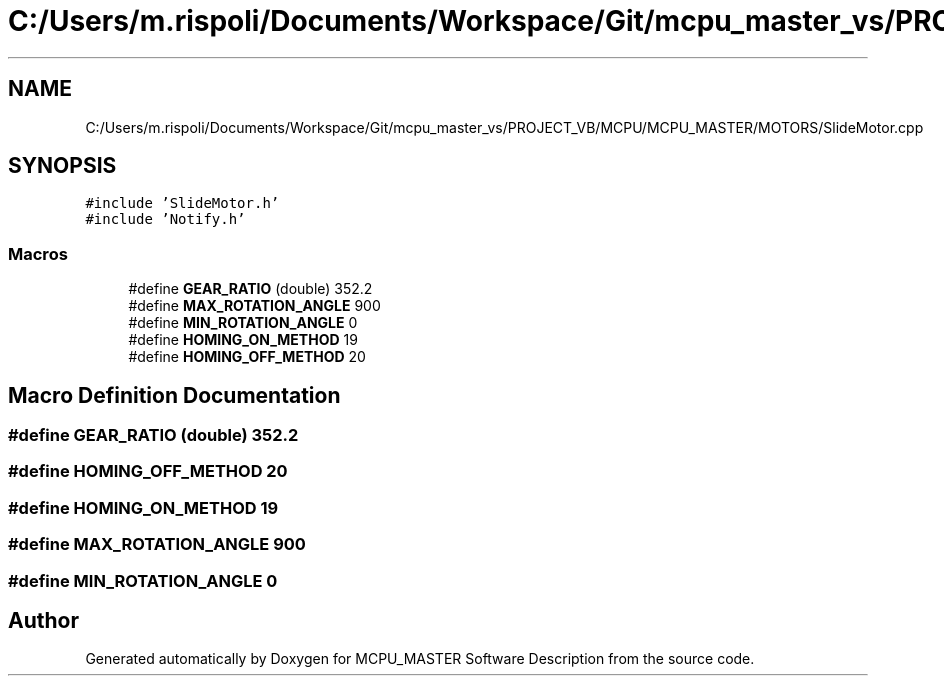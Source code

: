 .TH "C:/Users/m.rispoli/Documents/Workspace/Git/mcpu_master_vs/PROJECT_VB/MCPU/MCPU_MASTER/MOTORS/SlideMotor.cpp" 3 "Fri Dec 15 2023" "MCPU_MASTER Software Description" \" -*- nroff -*-
.ad l
.nh
.SH NAME
C:/Users/m.rispoli/Documents/Workspace/Git/mcpu_master_vs/PROJECT_VB/MCPU/MCPU_MASTER/MOTORS/SlideMotor.cpp
.SH SYNOPSIS
.br
.PP
\fC#include 'SlideMotor\&.h'\fP
.br
\fC#include 'Notify\&.h'\fP
.br

.SS "Macros"

.in +1c
.ti -1c
.RI "#define \fBGEAR_RATIO\fP   (double) 352\&.2"
.br
.ti -1c
.RI "#define \fBMAX_ROTATION_ANGLE\fP   900"
.br
.ti -1c
.RI "#define \fBMIN_ROTATION_ANGLE\fP   0"
.br
.ti -1c
.RI "#define \fBHOMING_ON_METHOD\fP   19"
.br
.ti -1c
.RI "#define \fBHOMING_OFF_METHOD\fP   20"
.br
.in -1c
.SH "Macro Definition Documentation"
.PP 
.SS "#define GEAR_RATIO   (double) 352\&.2"

.SS "#define HOMING_OFF_METHOD   20"

.SS "#define HOMING_ON_METHOD   19"

.SS "#define MAX_ROTATION_ANGLE   900"

.SS "#define MIN_ROTATION_ANGLE   0"

.SH "Author"
.PP 
Generated automatically by Doxygen for MCPU_MASTER Software Description from the source code\&.
